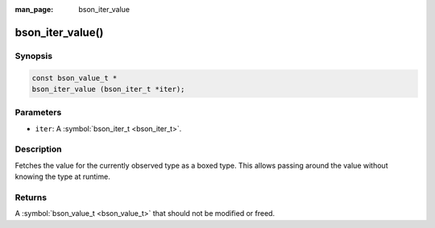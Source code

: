 :man_page: bson_iter_value

bson_iter_value()
=================

Synopsis
--------

.. code-block:: c

  const bson_value_t *
  bson_iter_value (bson_iter_t *iter);

Parameters
----------

* ``iter``: A :symbol:`bson_iter_t <bson_iter_t>`.

Description
-----------

Fetches the value for the currently observed type as a boxed type. This allows passing around the value without knowing the type at runtime.

Returns
-------

A :symbol:`bson_value_t <bson_value_t>` that should not be modified or freed.

